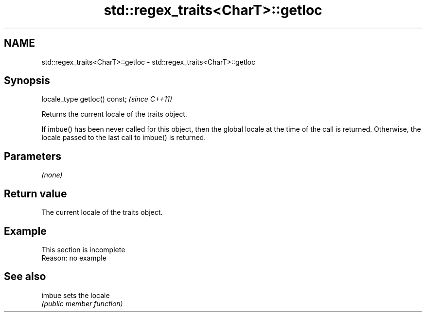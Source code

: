 .TH std::regex_traits<CharT>::getloc 3 "2020.03.24" "http://cppreference.com" "C++ Standard Libary"
.SH NAME
std::regex_traits<CharT>::getloc \- std::regex_traits<CharT>::getloc

.SH Synopsis
   locale_type getloc() const;  \fI(since C++11)\fP

   Returns the current locale of the traits object.

   If imbue() has been never called for this object, then the global locale at the time of the call is returned. Otherwise, the locale passed to the last call to imbue() is returned.

.SH Parameters

   \fI(none)\fP

.SH Return value

   The current locale of the traits object.

.SH Example

    This section is incomplete
    Reason: no example

.SH See also

   imbue sets the locale
         \fI(public member function)\fP
